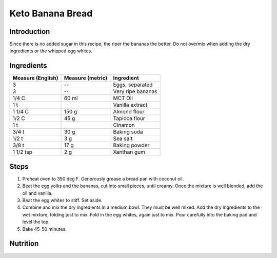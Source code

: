 Keto Banana Bread
-----------------

Introduction
^^^^^^^^^^^^

Since there is no added sugar in this recipe, the riper the bananas the better.  Do not overmix when adding the dry ingredients or the whipped egg whites.

Ingredients
^^^^^^^^^^^

+--------------------+-------------------+-------------------+
| Measure (English)  | Measure (metric)  | Ingredient        |
|                    |                   |                   |
+====================+===================+===================+
| 3                  | --                | Eggs, separated   |
+--------------------+-------------------+-------------------+
| 3                  | --                | Very ripe bananas |
+--------------------+-------------------+-------------------+
| 1/4 C              | 60 ml             | MCT Oil           |
+--------------------+-------------------+-------------------+
| 1 t                |                   | Vanilla extract   |
+--------------------+-------------------+-------------------+
| 1 1/4 C            | 150 g             | Almond flour      |
+--------------------+-------------------+-------------------+
| 1/2 C              | 45 g              | Tapioca flour     |
+--------------------+-------------------+-------------------+
| 1 t                |                   | Cinamon           |
+--------------------+-------------------+-------------------+
| 3/4 t              | 30 g              | Baking soda       |
+--------------------+-------------------+-------------------+
| 1/2 t              | 3 g               | Sea salt          |
+--------------------+-------------------+-------------------+
| 3/8 t              | 17 g              | Baking powder     |
+--------------------+-------------------+-------------------+
| 1 1/2 tsp          | 2 g               | Xanthan gum       |
+--------------------+-------------------+-------------------+

Steps
^^^^^

1. Preheat oven to 350 deg F.  Generously grease a bread pan with coconut oil.
2. Beat the egg yolks and the bananas, cut into small pieces, until creamy.  Once the mixture is well blended, add the oil and vanilla.
3. Beat the egg whites to stiff.  Set aside.
4. Combine and mix the dry ingredients in a medium bowl.  They must be well mixed.  Add the dry ingredients to the wet mixture, folding just to mix.  Fold in the egg whites, again just to mix.  Pour carefully into the baking pad and level the top.
5. Bake 45-50 minutes.

Nutrition
^^^^^^^^^
